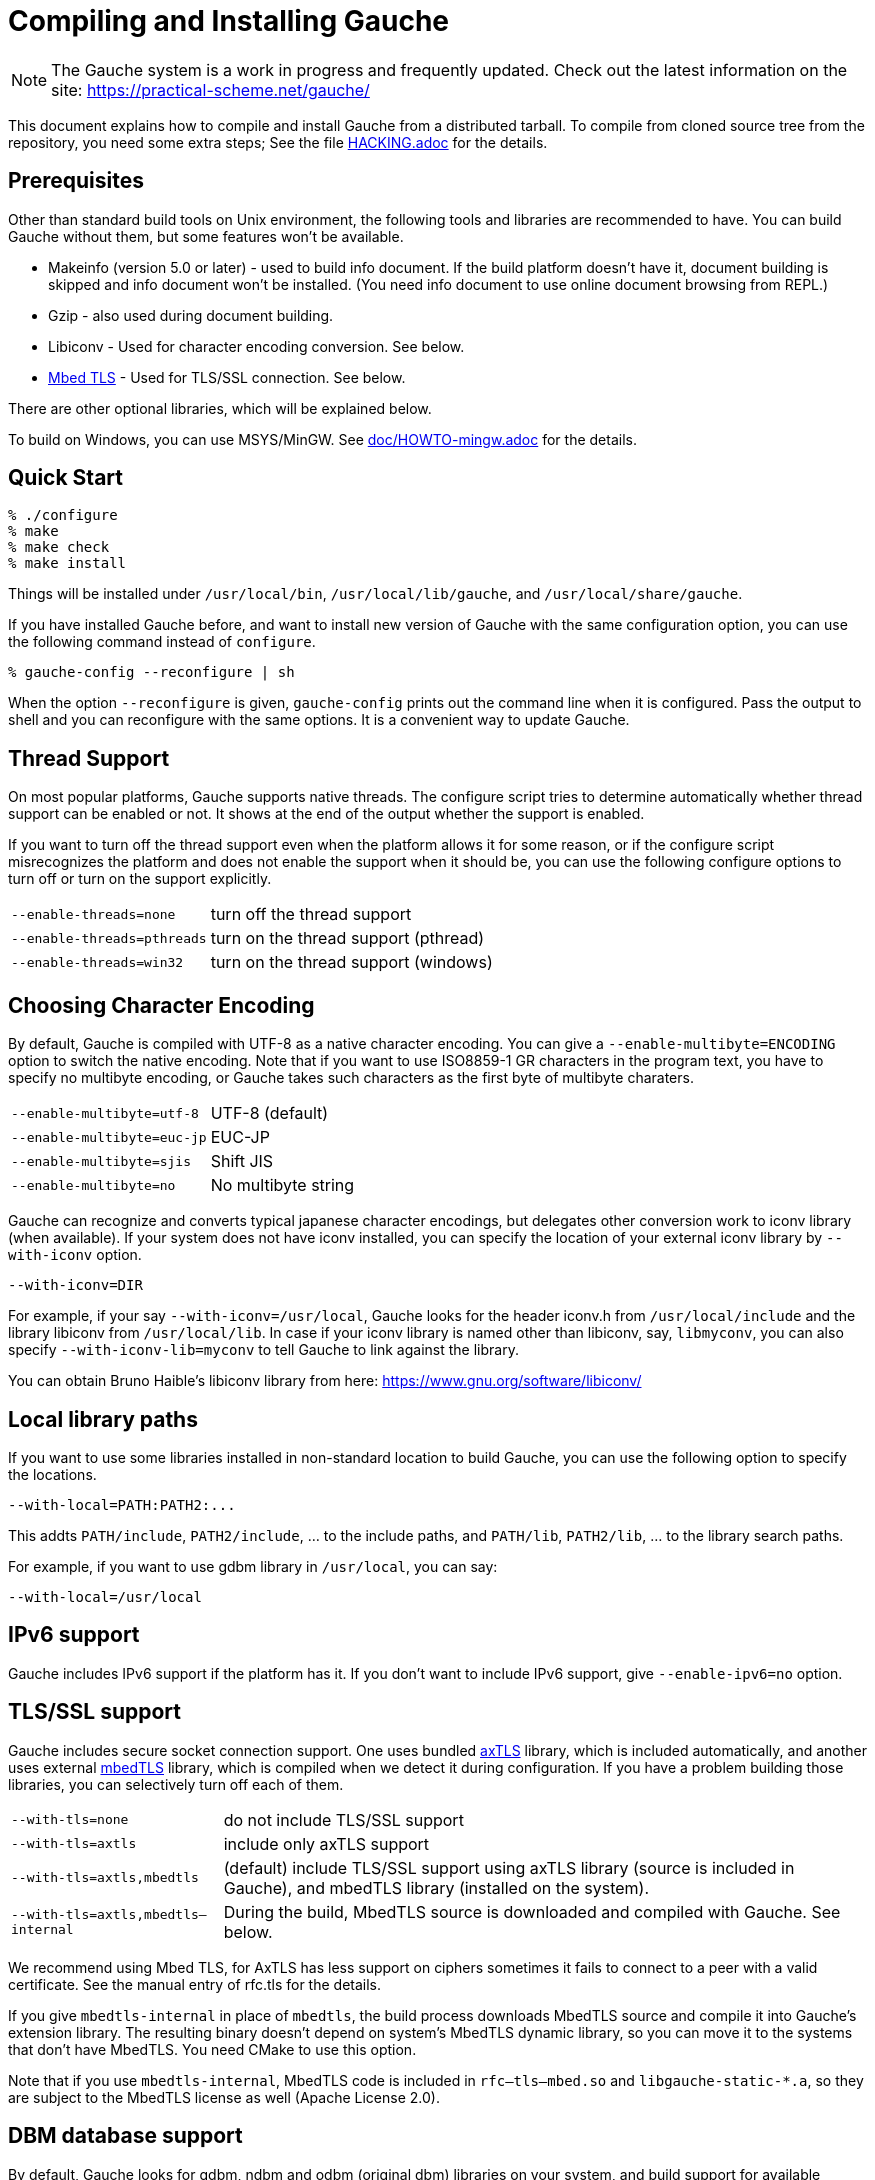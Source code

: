 // -*- coding: utf-8 -*-
:source-highlighter: pygments

//@start header
// This is a source document from which INSTALL.en.adoc (English) and
// INSTALL.ja.adoc (Japanese) are generated.  If you're reading this in
// an un-tarred source tree, check out one of the generated adoc files.

// Use English as the default language.
// Use "--attribute=lang=ja" option for Japanese output.
ifndef::lang[:lang: en]

ifeval::["{lang}" == "en"]
:EN:
endif::[]
ifeval::["{lang}" == "ja"]
:JA:
endif::[]

//@end header

ifdef::JA[]
= Gaucheのコンパイルとインストール
endif::JA[]
ifdef::EN[]
= Compiling and Installing Gauche
endif::EN[]

ifdef::JA[]
NOTE: Gaucheは開発中のシステムで、頻繁に更新しています。次のURLで最新の
情報が得られます:
endif::JA[]
ifdef::EN[]
NOTE: The Gauche system is a work in progress and frequently updated.
Check out the latest information on the site:
endif::EN[]
https://practical-scheme.net/gauche/

ifdef::JA[]
このドキュメントでは、配布されるtarballからGaucheをコンパイルしてインストールする
方法を説明します。ソースリポジトリをcloneしてコンパイルする場合はさらに準備が必要です。
詳しくは link:HACKING.adoc[] ファイルを参照してください。
endif::JA[]
ifdef::EN[]
This document explains how to compile and install Gauche from a distributed
tarball.   To compile from cloned source tree from the repository,
you need some extra steps; See the file link:HACKING.adoc[] for the details.
endif::EN[]


ifdef::JA[]
== 必要なもの
endif::JA[]
ifdef::EN[]
== Prerequisites
endif::EN[]


ifdef::JA[]
Unix環境の標準的なビルドツールに加え、以下のツールとライブラリをあらかじめ入れておくことを
推奨します。無くてもGaucheはビルドできますが、一部機能が使えなくなります。

- Makeinfo (バージョン5.0以降) - infoドキュメントをビルドするのに使います。
入ってなければドキュメントはインストールされません (その場合、REPLでのオンラインドキュメント
も使えません)
- Gzip - 同じくドキュメントビルド時に使われます。
- Libiconv - 文字エンコーディング変換に使われます。下の説明も参照。
- link:https://tls.mbed.org/[Mbed TLS] - TLS/SSL接続に使われます。下の説明も参照。

他のオプショナルなライブラリについては以下で順次説明します。

Windows上では、MSYS/MinGWを使ってビルドできます。
詳しくはlink:doc/HOWTO-mingw.adoc[]を参照してください。
endif::JA[]
ifdef::EN[]
Other than standard build tools on Unix environment, the following
tools and libraries are recommended to have.  You can build Gauche without
them, but some features won't be available.

- Makeinfo (version 5.0 or later) - used to build info document.
If the build platform doesn't have it, document building is skipped and info
document won't be installed.  (You need info document to use online document
browsing from REPL.)
- Gzip - also used during document building.
- Libiconv - Used for character encoding conversion.  See below.
- link:https://tls.mbed.org/[Mbed TLS] - Used for TLS/SSL connection.  See below.

There are other optional libraries, which will be explained below.

To build on Windows, you can use MSYS/MinGW.
See link:doc/HOWTO-mingw.adoc[] for the details.
endif::EN[]


ifdef::JA[]
== 簡単な方法
endif::JA[]
ifdef::EN[]
== Quick Start
endif::EN[]

[source,console]
----
% ./configure
% make
% make check
% make install
----

ifdef::JA[]
これで、Gaucheシステムが `/usr/local/bin`, `/usr/local/lib/gauche` 及び
`/usr/local/share/gauche` 以下にインストールされます。
endif::JA[]
ifdef::EN[]
Things will be installed under `/usr/local/bin`, `/usr/local/lib/gauche`,
and `/usr/local/share/gauche`.
endif::EN[]

ifdef::JA[]
既にGaucheがインストールされているシステムで、
全く同じconfigurationオプションで新しいバージョンのGaucheをインストール
する場合、`configure` の代わりに次のコマンドを使うこともできます。
endif::JA[]
ifdef::EN[]
If you have installed Gauche before, and want to install
new version of Gauche with the same configuration option,
you can use the following command instead of `configure`.
endif::EN[]

[source,console]
----
% gauche-config --reconfigure | sh
----

ifdef::JA[]
`--reconfigure` オプションが与えられると、 `gauche-config` は現在
インストールされているGaucheがconfigureされた時のコマンドラインを
標準出力に書き出します。それをシェルに評価させれば、同じオプションで
configureすることができます。Gaucheをアップデートする場合に便利です。
endif::JA[]
ifdef::EN[]
When the option `--reconfigure` is given, `gauche-config` prints out
the command line when it is configured.   Pass the output to
shell and you can reconfigure with the same options.  It is a
convenient way to update Gauche.
endif::EN[]



ifdef::JA[]
== スレッドサポート
endif::JA[]
ifdef::EN[]
== Thread Support
endif::EN[]

ifdef::JA[]
主要なプラットフォームの多くで、Gaucheはネイティブスレッドをサポートします。
スレッドが使用可能かどうかはconfigure時に自動判定されます。
スレッドサポートが有効かどうかはconfigureスクリプトの出力の最後に表示されます。
endif::JA[]
ifdef::EN[]
On most popular platforms, Gauche supports native threads.
The configure script tries to determine automatically whether thread
support can be enabled or not.  It shows at the end of the output
whether the support is enabled.
endif::EN[]

ifdef::JA[]
何らかの理由で、スレッドサポートが可能なプラットフォームでそれを無効にしたい場合、
あるいは本来可能であるはずなのにconfigureスクリプトが判定を間違えて有効になっていない
場合には、次のconfigureオプションで強制的にスレッドサポートの有効/無効を
切り替えることができます。
endif::JA[]
ifdef::EN[]
If you want to turn off the thread support even when the platform
allows it for some reason, or if the configure script misrecognizes the
platform and does not enable the support when it should be, you can use
the following configure options to turn off or turn on the support
explicitly.
endif::EN[]

[horizontal]
`--enable-threads=none`     :: turn off the thread support
`--enable-threads=pthreads` :: turn on the thread support (pthread)
`--enable-threads=win32`    :: turn on the thread support (windows)


ifdef::JA[]
== 文字エンコーディングの選択
endif::JA[]
ifdef::EN[]
== Choosing Character Encoding
endif::EN[]

ifdef::JA[]
デフォルトでは、Gaucheは内部文字エンコーディングとして UTF-8 を使います。
`--enable-multibyte=ENCODING` というオプションをconfigureに渡すことで、
内部文字エンコーディングを変えることができます。
endif::JA[]
ifdef::EN[]
By default, Gauche is compiled with UTF-8 as a native character encoding.
You can give a `--enable-multibyte=ENCODING` option to switch the native
encoding.   Note that if you want to use ISO8859-1 GR characters in
the program text, you have to specify no multibyte encoding, or
Gauche takes such characters as the first byte of multibyte charaters.
endif::EN[]

[horizontal]
`--enable-multibyte=utf-8`   :: UTF-8 (default)
`--enable-multibyte=euc-jp`  :: EUC-JP
`--enable-multibyte=sjis`    :: Shift JIS
`--enable-multibyte=no`      :: No multibyte string


ifdef::JA[]
Gaucheは代表的な日本語文字エンコーディングを認識し変換することが
できますが、それ以外のエンコーディングに関しては、iconvが利用可能で
あればそれを利用して変換を行います。
iconvが標準でインストールされていないシステムでは、
`--with-iconv` オプションで外部のiconvライブラリを利用することができます。
endif::JA[]
ifdef::EN[]
Gauche can recognize and converts typical japanese character
encodings, but delegates other conversion work to iconv library
(when available).   If your system does not have iconv installed,
you can specify the location of your external
iconv library by `--with-iconv` option.
endif::EN[]

[source,sh]
----
--with-iconv=DIR
----


ifdef::JA[]
例えば `--with-iconv=/usr/local` とすれば、Gaucheは `iconv.h` を `/usr/local/include`
から、 `libiconv` を `/usr/local/lib` から探します。もしあなたのiconvライブラリが
libiconv以外の名前 ( `libmyconv` とか) だったとしたら、
`--with-iconv-lib=myconv` というオプションも指定して下さい。

外部のiconvライブラリとしては、Bruno Haible氏のlibiconvが以下から入手可能です。
endif::JA[]
ifdef::EN[]
For example, if your say `--with-iconv=/usr/local`, Gauche looks
for the header iconv.h from `/usr/local/include` and the library
libiconv from `/usr/local/lib`.
In case if your iconv library is named other than libiconv, say,
`libmyconv`, you can also specify `--with-iconv-lib=myconv` to tell
Gauche to link against the library.

You can obtain Bruno Haible's libiconv library from here:
endif::EN[]
https://www.gnu.org/software/libiconv/


ifdef::JA[]
== ローカルライブラリパス
endif::JA[]
ifdef::EN[]
== Local library paths
endif::EN[]

ifdef::JA[]
Gaucheのビルドに、標準でない場所にインストールされているライブラリを
使用したい場合、次のオプションでその場所を指定することができます。

[source,sh]
----
--with-local=PATH:PATH2:...
----

これで、`PATH/include` 、`PATH2/include` 、... がインクルードパスに、
`PATH/lib` 、`PATH2/lib` 、... がライブラリサーチパスに追加されます。

例えば、`/usr/local` にインストールされたgdbmライブラリを使用したい
場合は次のようにします。

[source,sh]
----
--with-local=/usr/local
----
endif::JA[]
ifdef::EN[]
If you want to use some libraries installed in non-standard location
to build Gauche, you can use the following option to specify the
locations.

[source,sh]
----
--with-local=PATH:PATH2:...
----

This addts `PATH/include`, `PATH2/include`, ... to the include paths,
and `PATH/lib`, `PATH2/lib`, ... to the library search paths.

For example, if you want to use gdbm library in `/usr/local`,
you can say:

[source,sh]
----
--with-local=/usr/local
----
endif::EN[]


ifdef::JA[]
== IPv6サポート
endif::JA[]
ifdef::EN[]
== IPv6 support
endif::EN[]

ifdef::JA[]
GaucheはプラットフォームでIPv6がサポートされていればそれを使えるように
コンパイルされますが、何らかの事情でIPv6を全く使わないバージョンが必要で
あれば、`--enable-ipv6=no` を指定してください。
endif::JA[]
ifdef::EN[]
Gauche includes IPv6 support if the platform has it.  If you
don't want to include IPv6 support, give `--enable-ipv6=no` option.
endif::EN[]


ifdef::JA[]
== TLS/SSL のサポート
endif::JA[]
ifdef::EN[]
== TLS/SSL support
endif::EN[]

ifdef::JA[]
Gaucheにはセキュアソケット通信のサポートが組み込まれています。ひとつは
バンドルされた link:http://axtls.sourceforge.net/[axTLS]
ライブラリを使うもので、それは自動的に含まれます。
もうひとつは外部の link:https://tls.mbed.org/[mbedTLS]
ライブラリを使うもので、そちらはconfigure時に
ライブラリがみつかればコンパイルされます。もしビルドに不都合が生じてどれかの
ライブラリを外したい場合は、次のオプションで使うライブラリを選べます。
endif::JA[]
ifdef::EN[]
Gauche includes secure socket connection support.  One uses
bundled link:http://axtls.sourceforge.net/[axTLS] library,
which is included automatically, and another
uses external link:https://tls.mbed.org/[mbedTLS] library,
which is compiled when we detect it
during configuration.  If you have a problem building those libraries,
you can selectively turn off each of them.
endif::EN[]

[horizontal]
`--with-tls=none`          :: do not include TLS/SSL support
`--with-tls=axtls`         :: include only axTLS support
`--with-tls=axtls,mbedtls` :: (default) include TLS/SSL support using
                            axTLS library (source is included in Gauche),
                            and mbedTLS library (installed on the system).
`--with-tls=axtls,mbedtls--internal` :: During the build, MbedTLS source is downloaded
                                and compiled with Gauche.  See below.

ifdef::JA[]
できるだけMbed TLSを使うことを推奨します。AxTLSはサポートしている暗号スイートに
限りがあり、相手が正当な証明書を持っていても接続できないことがあります。
詳しくはマニュアルのrfc.tlsの項を参照してください。
endif::JA[]
ifdef::EN[]
We recommend using Mbed TLS, for AxTLS has less support on ciphers
sometimes it fails to connect to a peer with a valid certificate.
See the manual entry of rfc.tls for the details.
endif::EN[]

ifdef::JA[]
`mbedtls` のかわりに `mbedtls-internal` を指定すると、ビルド中にMbedTLSのソースを
ダウンロードして、Gaucheの拡張ライブラリの一部として組み込みます。生成されるバイナリは
システムのMbedTLSライブラリには依存しないので、MbedTLSが入っていないターゲットシステムに
もバイナリをそのまま持って行けます。このオプションを使う場合はビルドにCMakeが必要です。

`mbedtls-internal`を使った場合、`rfc--tls--mbed.so`および`libgauche-static-*.a`に
MbedTLSのコードが含まれるため、バイナリの配布にあたってはMbedTLSのライセンスにも従う
必要があります (Apache License 2.0)。
endif::JA[]
ifdef::EN[]
If you give `mbedtls-internal` in place of `mbedtls`, the build process downloads
MbedTLS source and compile it into Gauche's extension library.  The resulting
binary doesn't depend on system's MbedTLS dynamic library, so you can move it
to the systems that don't have MbedTLS.   You need CMake to use this option.

Note that if you use `mbedtls-internal`, MbedTLS code is included in
`rfc--tls--mbed.so` and `libgauche-static-*.a`, so they are subject to the
MbedTLS license as well (Apache License 2.0).
endif::EN[]


ifdef::JA[]
== DBMデータベースのサポート
endif::JA[]
ifdef::EN[]
== DBM database support
endif::EN[]

ifdef::JA[]
デフォルトでは、Gaucheはシステム中にgdbm, ndbm, odbm (original dbm)のライブラリ
があるかどうかを調べ、見つかったライブラリに対するインタフェースサポートをビルドします。

もし特定のdbmライブラリのサポートを除外したい場合は、configureスクリプトの`--with-dbm'
オプションに、*含めたいライブラリ*を列挙してください。例えば `--with-dbm=ndbm' と
すれば、gdbmやオリジナルのdbmのライブラリがシステムにあってもそれらは含まれず、
ndbmのサポートだけビルドされます。いずれのライブラリサポートも含めたくなければ
`--with-dbm=no' と指定してください。
endif::JA[]
ifdef::EN[]
By default, Gauche looks for gdbm, ndbm and odbm (original dbm) libraries
on your system, and build support for available libraries.

If you want to exclude any of these support, list the libraries you
want to *inlucde* in `--with-dbm' configure option.  For example,
if you want to include ndbm but nothing else, specify `--with-dbm=ndbm'.
If you want to include none of them, specify `--with-dbm=no'.
endif::EN[]

ifdef::JA[]
== SLIBの場所
endif::JA[]
ifdef::EN[]
== Selecting SLIB location
endif::EN[]

ifdef::JA[]
link:http://people.csail.mit.edu/jaffer/SLIB[SLIB]は、
ポータブルなSchemeライブラリで、いろいろ便利な機能が
完全にSchemeで書かれています。GaucheはSLIBがインストールされていれば
その機能を利用することができます。
endif::JA[]
ifdef::EN[]
link:http://people.csail.mit.edu/jaffer/SLIB[SLIB]
is a portable Scheme library containing various useful functions,
entirely written in Scheme.  Gauche can use SLIB features if you have
it on your system.
endif::EN[]

ifdef::JA[]
configureスクリプトは、 `/usr/local/slib` や `/usr/share/slib` などいくつかの基本的なディレクトリ
からSLIBを自動的に探します。もしあなたのSLIBシステムが標準的ではない場所に
インストールされていたら、次のオプションでその場所を指定してください。
endif::JA[]
ifdef::EN[]
The configure script tries to find where SLIB is installed.  It looks
for some typical directories like `/usr/local/slib` or `/usr/share/slib`.
If you installed your SLIB in some non-standard location, you can tell
it to the configure script as follows:
endif::EN[]

[source,sh]
----
./configure --with-slib=PATH
----

ifdef::JA[]
ここで、`PATH` はSLIBがインストールされたパスです。
endif::JA[]
ifdef::EN[]
where `PATH` is the path you installed your SLIB.
endif::EN[]

ifdef::JA[]
GauchehはSLIB無しでも動作します。SLIBを使う必要がなければ、このオプションは
気にしなくてよいです。
endif::JA[]
ifdef::EN[]
Gauche works without SLIB, anyway.  If you're not interested, you
don't need to care about this.
endif::EN[]

ifdef::JA[]
SLIBは最初に使う前にGaucheのライブラリディレクトリにカタログファイルを
作成します。Gaucheのインストール時に既にSLIBが存在すればインストール
スクリプトがカタログファイルを作成しますが、Gaucheインストール後にSLIB
がインストールされた場合、最初にSLIBを使おうとした時点でカタログファイルが
作成されます。この時、Gauche使用者がライブラリディレクトリに書き込み権限を
持っていないとエラーとなります。書き込み権限を持つユーザが `gosh` を起動して
例えば次のような式を評価すればカタログファイルが正しく作られます。
endif::JA[]
ifdef::EN[]
SLIB needs a catalog file to be created in the Gauche library
directory before use.  If Gauche finds SLIB during installation,
the install procedure creates the catalog file.
If you install slib after installing Gauche, it tries to create
the catalog file when you use slib first time, and you may get
an error if you don't have a permission to write into the
Gauche library directory.   Run `gosh` in the right permission
and evaluate something like the following will solve the problem.
endif::EN[]

[source,scheme]
----
(use slib)
(require 'logical)
----


ifdef::JA[]
== 実行時のライブラリパス
endif::JA[]
ifdef::EN[]
== Run-time library path
endif::EN[]

ifdef::JA[]
しばしば、環境のコントロールができない箇所でGaucheを走らせなければならない
場合があります。例えばCGIスクリプトをISPのサーバーで走らせる場合などです。
もし、Gaucheが標準的でない場所にインストールされた共有ライブラリに依存し
ている場合、それが問題となります。

例えば、最新の `libiconv.so` を自分でコンパイルして `/home/yours/lib` に
インストールしたとします。`--with-iconv=/home/yours/lib` としてconfigure
すれば、Gaucheはあなたのiconvを使うようにコンパイルされます。実行時に適切
な環境変数、例えば `LD_LIBRARY_PATH` などを設定しておけば、Gaucheの
インタプリタ `gosh` は `libiconv.so` を捜し出すことができます。しかし、
CGIスクリプトはWeb serverによって起動され、Web serverは `LD_LIBRARY_PATH`
を設定してくれないかもしれません。その場合、`gosh` は `libiconv.so` が見つけられずに
起動に失敗するかもしれません。

コンパイラによっては、プログラムが依存している共有ライブラリのパスをプログラム
本体に書き込んでしまえるオプションを持っています。 `configure` の `--with-rpath`
オプションはそれを利用します。 `--with-rpath=DIR` とすると、実行時に `DIR` から
共有ライブラリを探すような設定になります。このオプションは今のところ `gcc` でしか
動作しません。
endif::JA[]
ifdef::EN[]
In some cases, your have to run Gauche under the environment
you don't have much control.  One of such cases is when you
want to run CGI script on the ISP's machine.  It may become
a problem that your build of Gauche depends on some dynamically
loaded libraries that are installed in non-standard location.

For example, suppose you install a new `libiconv.so` in `/home/yours/lib`
on the ISP's server and compile Gauche with `--with-iconv=/home/yours/lib`.
You have set up correct environment variables such as `LD_LIBRARY_PATH`,
so you can invoke Gauche interpreter `gosh` without a problem.  Now,
you write a CGI script.   Unfortunately, the ISP's web server
doesn't set `LD_LIBRARY_PATH` as you desired, and your script never
runs on the server, for the interpreter can't find `libiconv.so`
in the system default path.

Some compilers have an option that writes exact path of shared
libraries that the binary depends on.  A `configure` option `--with-rpath`
utilizes the feature.  When an option `--with-rpath=DIR` is given,
configure sets up a build process so that the shared libraries
are looked from `DIR`.   This works only on `gcc`, however.
endif::EN[]


ifdef::JA[]
== インストール先の指定
endif::JA[]
ifdef::EN[]
== Customizing install location
endif::EN[]

ifdef::JA[]
次のようにconfigureスクリプトを起動することにより、インストール先の
ディレクトリを指定できます。
endif::JA[]
ifdef::EN[]
Call configure with those parameters to specify where to install.
endif::EN[]

[source,console]
----
% ./configure --prefix=$PREFIX  --exec-prefix=$EXEC_PREFIX
----


ifdef::JA[]
`--prefix` オプションが指定されなければ、 `/usr/local` が指定されたものとみなされます。
`--exec-prefix` オプションが指定されなければ、 `EXEC_PREFIX` は `PREFIX` と同じものに
なります。
endif::JA[]
ifdef::EN[]
If `--prefix` option is omitted, `/usr/local` is assumed as `PREFIX`.
If `--exec-prefix` option is omitted, `EXEC_PREFIX` is set the same as `PREFIX`.
endif::EN[]


ifdef::JA[]
インストールされるファイルの内訳は以下の通りです。
endif::JA[]
ifdef::EN[]
The files are installed in those locations:
endif::EN[]

  `$EXEC_PREFIX/bin/*`::
ifdef::JA[]
     インタプリタ (`gosh`) とコンフィグレーションスクリプト (`gauche-config`)
endif::JA[]
ifdef::EN[]
     The interpreter (`gosh`) and configuration script (`gauche-config`).
endif::EN[]

  `$EXEC_PREFIX/lib/*`::
ifdef::JA[]
     ライブラリ (`libgauche.a`).
endif::JA[]
ifdef::EN[]
     Library (`libgauche.a`).
endif::EN[]

  `$PREFIX/share/gauche/VERSION/include/*`::
ifdef::JA[]
     libgaucheをリンクするアプリケーションに必要なヘッダーファイル
endif::JA[]
ifdef::EN[]
     Header files required to create applications using libgauche.
endif::EN[]

  `$PREFIX/share/gauche/VERSION/lib/*`::
ifdef::JA[]
     マシンに依存しないSchemeファイル
endif::JA[]
ifdef::EN[]
     Machine-independent Scheme files.
endif::EN[]

  `$PREFIX/share/info/*`::
ifdef::JA[]
     infoファイル
endif::JA[]
ifdef::EN[]
     info files.
endif::EN[]

  `$EXEC_PREFIX/lib/gauche/VERSION/ARCHITECTURE/*`::
ifdef::JA[]
     マシンに依存するファイル (`.so`, `gosh`, `gauche-config`, `libgauche.a`)
endif::JA[]
ifdef::EN[]
     Machine-dependent files (`.so` files, `gosh`, `gauche-config`, and `libgauche.a`)
endif::EN[]

  `$PREFIX/share/gauche/site/lib/*`::
  `$EXEC_PREFIX/lib/gauche/site/VERSION/ARCHITECTURE/*`::
ifdef::JA[]
     ユーザが独自にインストールするマシン非依存／依存ファイルのデフォルトの置き場所。
endif::JA[]
ifdef::EN[]
     These are default locations where user installed
     machine-independent/dependent files will go.
endif::EN[]


ifdef::JA[]
== 最適化オプション
endif::JA[]
ifdef::EN[]
== Optimization options
endif::EN[]


ifdef::JA[]
Make時に、 `make` マクロ `OPTFLAGS` を用いて追加のコンパイルオプションを指定すること
ができます。 `configure` が設定する `OPTFLAGS` 以外のオプションを試したい場合は
次のように `make` を走らせて下さい。
endif::JA[]
ifdef::EN[]
You can pass extra options at make time, using `make` macro `OPTFLAGS`.
`configure` sets a default, but if you want to explore different
options, just run `make` as follows:
endif::EN[]

[source,sh]
----
make OPTFLAGS="--some-compiler-option --other-option"
----


ifdef::JA[]
== アンインストール
endif::JA[]
ifdef::EN[]
== Uninstallation
endif::EN[]

ifdef::JA[]
インストールされたGaucheソフトウェアを取り除くには、ソースツリーのトップ
ディレクトリで

[source,sh]
----
make uninstall
----

として下さい。
endif::JA[]
ifdef::EN[]
You can remove installed Gauche software by running

[source,sh]
----
make uninstall
----

on top of the source tree.
endif::EN[]


ifdef::JA[]
== クロスコンパイル
endif::JA[]
ifdef::EN[]
== Cross compilation
endif::EN[]

ifdef::JA[]
Gaucheはautotool標準のクロスコンパイルをサポートしています。
つまり、 `configure` スクリプトに `--build` と `--host` オプションを与えて
makeするだけです (クロス開発に必要なツールはもちろんインストールされているとします)。
ただ、二つばかり気をつけることがあります。
endif::JA[]
ifdef::EN[]
Gauche supports autotools-standard cross compilation, that is,
you give `--build` and `--host` option to `configure` script and
just make (assuming you have appropriate cross development tools).
There are a couple of caveats, though.
endif::EN[]

ifdef::JA[]
- クロスコンパイルしようとしているのと同じバージョンのGaucheをビルドマシンに
  インストールしておいてください。
+
通常のビルドでは、Gaucheは作ったばかりの `gosh` を使って `ext/` 以下の拡張
ライブラリをビルドします。クロスコンパイル時には、作ったばかりの `gosh` は
ビルドマシンでは実行できないので、既にビルドマシンにインストールされている
`gosh` を使うことになります。

- `./configure` に `--with-libatomic-ops=no` オプションが必要かもしれません。
+
このオプションをつけることで、システムにインストールされている `libatomic_ops`
ではなく同梱されたソースを使うようになります。どうもconfigureスクリプトが
ビルドシステム用の `libatomic_ops` をホスト用と誤認するケースがあるようです。
endif::JA[]
ifdef::EN[]
- You have to have the same version of Gauche that you're trying to
  cross-compile on the build machine.
+
In normal build, Gauche uses freshly built `gosh` to compile
extension libraries (under `ext/`).  While cross compiling we can't run
freshly built `gosh` on the build machine, so we rely on the `gosh` already
installed on it.

- You may need `--with-libatomic-ops=no` option for `./configure`
+
The option forces Gauche to use bundled `libatomic_ops` source instead
of system provided one.  We noticed that `./configure` may misunderstood
the build system's `libatmic_ops` as the host system's.
endif::EN[]

ifdef::JA[]
例として、次のコマンドラインで、Windows (mingw-w64 32bit) 用バイナリを
あなたのシステム上でクロスコンパイルできます:
endif::JA[]
ifdef::EN[]
For example, the following command line is to cross build on your machine
for Windows (mingw-w64 32bit):
endif::EN[]

[source,sh]
----
./configure --build=`./config.guess` \
            --host=i686-w64-mingw32 \
            --with-libatomic-ops=no \
            --prefix=/usr/local
----

ifdef::JA[]
== 機種依存の情報
endif::JA[]
ifdef::EN[]
== Machine-dependent information
endif::EN[]


ifdef::JA[]
* MacOS X - 10.15 (Catalina) では、ダウンロードしたtarballから取り出されたファイル
  はセキュリティ機構にマークされているため、ビルド時に必要なシェルスクリプトを実行できません。
  tarballを展開した後、次のコマンドを実行してください。(VERSIONは配布バージョンに
  置き換えてください)。
  tarballが真正のものであるかどうかは、https://practical-scheme.net/vault/ に置いてある
  asc署名で確認してください。
endif::JA[]
ifdef::EN[]
* MacOS X - 10.15 (Catalina) enhanced the security check, and doesn't allow
  to execute shell scripts extracted from an unsigned downloaded tarball.
  Run the following command after extractng tarball
  (Replace VERSION for Gauche's version).
  You can check if the tarball isn't tampered using asc signature file
  distributed from https://practical-scheme.net/vault/.
endif::EN[]
+
[source,sh]
----
xattr -r -d com.apple.quarantine Gauche-VERSION/
----

ifdef::JA[]
* IRIX with 64bit binary - デフォルトの32bit ABIではなく64bit ABIでコンパイル
  したい場合は次のようにして下さい。
endif::JA[]
ifdef::EN[]
* IRIX with 64bit binary - If you want to compile for 64bit ABI instead
  of the default 32bit ABI, run configure like this:
endif::EN[]
+
[source,sh]
----
CC="cc -64" AS="as -64" ./configure
----

ifdef::JA[]
* Linux/Crusoe TM5800 - 最近のLinuxでは Crusoe TM5800がi686互換とされる
  ようになったようですが、gc中でi686特有のprefetch命令を使っているところ
  でコンパイルに失敗するという報告がありました。
  この場合は以下のように環境依存の最適化を無効にして下さい。
endif::JA[]
ifdef::EN[]
* Linux/Crusoe TM5800 - It is reported that recent Linux kernel thinks
  TM5800 as i686-compatible, and compilation of Gauche fails at
  gc where the i686's prefetch instruction is used.
  If you want to disable this machine-dependent heuristic optimization,
  run configure like this:
endif::EN[]
+
[source,sh]
----
./configure --disable-heuristic-optimization
----
